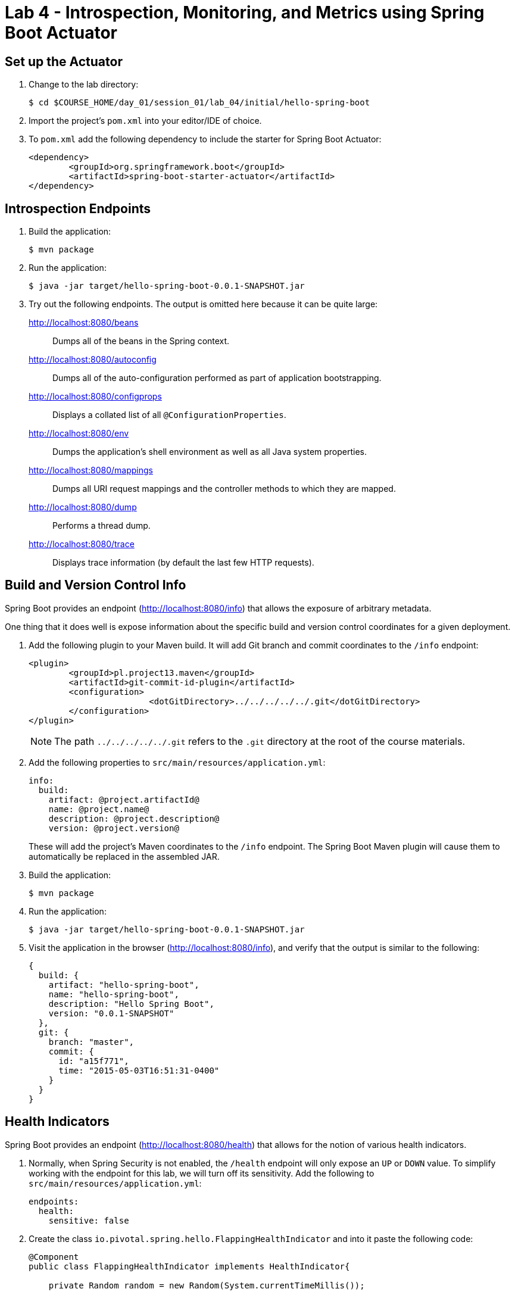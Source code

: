 = Lab 4 - Introspection, Monitoring, and Metrics using Spring Boot Actuator

== Set up the Actuator

. Change to the lab directory:
+
----
$ cd $COURSE_HOME/day_01/session_01/lab_04/initial/hello-spring-boot
----

. Import the project's `pom.xml` into your editor/IDE of choice.

. To `pom.xml` add the following dependency to include the starter for Spring Boot Actuator:
+
----
<dependency>
	<groupId>org.springframework.boot</groupId>
	<artifactId>spring-boot-starter-actuator</artifactId>
</dependency>
----

== Introspection Endpoints

. Build the application:
+
----
$ mvn package
----

. Run the application:
+
----
$ java -jar target/hello-spring-boot-0.0.1-SNAPSHOT.jar
----

. Try out the following endpoints. The output is omitted here because it can be quite large:
+
http://localhost:8080/beans:: Dumps all of the beans in the Spring context.
http://localhost:8080/autoconfig:: Dumps all of the auto-configuration performed as part of application bootstrapping.
http://localhost:8080/configprops:: Displays a collated list of all `@ConfigurationProperties`.
http://localhost:8080/env:: Dumps the application's shell environment as well as all Java system properties.
http://localhost:8080/mappings:: Dumps all URI request mappings and the controller methods to which they are mapped.
http://localhost:8080/dump:: Performs a thread dump.
http://localhost:8080/trace:: Displays trace information (by default the last few HTTP requests).

== Build and Version Control Info

Spring Boot provides an endpoint (http://localhost:8080/info) that allows the exposure of arbitrary metadata.

One thing that it does well is expose information about the specific build and version control coordinates for a given deployment.

. Add the following plugin to your Maven build.
It will add Git branch and commit coordinates to the `/info` endpoint:
+
----
<plugin>
	<groupId>pl.project13.maven</groupId>
	<artifactId>git-commit-id-plugin</artifactId>
	<configuration>
			<dotGitDirectory>../../../../../.git</dotGitDirectory>
	</configuration>
</plugin>
----
+
NOTE: The path `../../../../../.git` refers to the `.git` directory at the root of the course materials.

. Add the following properties to `src/main/resources/application.yml`:
+
----
info:
  build:
    artifact: @project.artifactId@
    name: @project.name@
    description: @project.description@
    version: @project.version@
----
+
These will add the project's Maven coordinates to the `/info` endpoint. The Spring Boot Maven plugin will cause them to automatically be replaced in the assembled JAR.

. Build the application:
+
----
$ mvn package
----

. Run the application:
+
----
$ java -jar target/hello-spring-boot-0.0.1-SNAPSHOT.jar
----

. Visit the application in the browser (http://localhost:8080/info), and verify that the output is similar to the following:
+
----
{
  build: {
    artifact: "hello-spring-boot",
    name: "hello-spring-boot",
    description: "Hello Spring Boot",
    version: "0.0.1-SNAPSHOT"
  },
  git: {
    branch: "master",
    commit: {
      id: "a15f771",
      time: "2015-05-03T16:51:31-0400"
    }
  }
}
----

== Health Indicators

Spring Boot provides an endpoint (http://localhost:8080/health) that allows for the notion of various health indicators.

. Normally, when Spring Security is not enabled, the `/health` endpoint will only expose an `UP` or `DOWN` value.
To simplify working with the endpoint for this lab, we will turn off its sensitivity.
Add the following to `src/main/resources/application.yml`:
+
----
endpoints:
  health:
    sensitive: false
----

. Create the class `io.pivotal.spring.hello.FlappingHealthIndicator` and into it paste the following code:
+
----
@Component
public class FlappingHealthIndicator implements HealthIndicator{

    private Random random = new Random(System.currentTimeMillis());

    @Override
    public Health health() {
        int result = random.nextInt(100);
        if (result < 50) {
            return Health.down().withDetail("flapper", "failure").withDetail("random", result).build();
        } else {
            return Health.up().withDetail("flapper", "ok").withDetail("random", result).build();
        }
    }
}
----
+
This demo health indicator will randomize the health check.

. Build the application:
+
----
$ mvn package
----

. Run the application:
+
----
$ java -jar target/hello-spring-boot-0.0.1-SNAPSHOT.jar
----

. Visit the application in the browser (http://localhost:8080/health), and verify that the output is similar to the following (and changes randomly!):
+
----
{
  status: "UP",
  flapping: {
    status: "UP",
    flapper: "ok",
    random: 69
  },
  diskSpace: {
    status: "UP",
    free: 113632186368,
    threshold: 10485760
  }
}
----

== Metrics

Spring Boot provides an endpoint (http://localhost:8080/metrics) that exposes several automatically collected metrics for your application.
It also allows for the creation of custom metrics.

. Create the class `io.pivotal.spring.hello.GreetingService` and into it paste the following code:
+
----
@Component
public class GreetingService {

    @Autowired
    CounterService counterService;

    @Value("${greeting}")
    String greeting;

    public String getGreeting() {
        counterService.increment("counter.services.greeting.invoked");
        return greeting;
    }
}
----
+
This class is using the `@Autowired` `CounterService` to count the number of times that the `getGreeting()` method has been invoked.

. Refactor the contents of the class `io.spring.hello.HelloSpringBootApplication`:
+
----
@Autowired
private GreetingService greetingService;

@RequestMapping("/")
public String hello() {
    return String.format("%s World!", greetingService.getGreeting());
}

public static void main(String[] args) {
    SpringApplication.run(HelloSpringBootApplication.class, args);
}
----
+
`hello()` is now delegating the source of the greeting to our newly created `GreetingService`.

. Build the application:
+
----
$ mvn package
----

. Run the application:
+
----
$ java -jar target/hello-spring-boot-0.0.1-SNAPSHOT.jar
----

. Visit the application in the browser (http://localhost:8080) and refresh the page several times.

. Now visit the `/metrics` endpoint (http://localhost:8080/metrics).
Among the autogenerated metrics you should see a `counter` for the `GreetingService` invocations:
+
----
counter.services.greeting.invoked: 16,
----
+
To learn more about the autogenerated metrics, visit http://docs.spring.io/spring-boot/docs/current/reference/html/production-ready-metrics.html.
